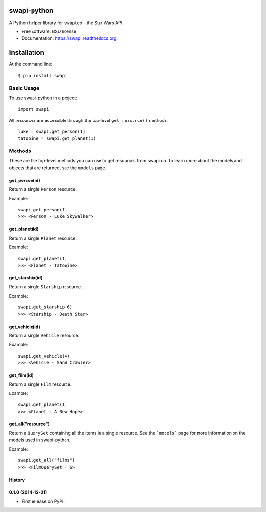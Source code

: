 ===============================
swapi-python
===============================

.. image:: https://badge.fury.io/py/swapi-python.png
    :target: http://badge.fury.io/py/swapi-python

.. image:: https://travis-ci.org/phalt/swapi-python.png?branch=master
        :target: https://travis-ci.org/phalt/swapi-python

.. image:: https://pypip.in/d/swapi-python/badge.png
        :target: https://pypi.python.org/pypi/swapi-python


A Python helper library for swapi.co - the Star Wars API

* Free software: BSD license
* Documentation: https://swapi.readthedocs.org.

============
Installation
============

At the command line::

    $ pip install swapi

Basic Usage
========

To use swapi-python in a project::

    import swapi

All resources are accessible through the top-level ``get_resource()`` methods::

    luke = swapi.get_person(1)
    tatooine = swapi.get_planet(1)

Methods
=======

These are the top-level methods you can use to get resources from swapi.co. To learn more about the models and objects that are returned, see the ``models`` page.

get_person(id)
------------

Return a single ``Person`` resource.

Example::

    swapi.get_person(1)
    >>> <Person - Luke Skywalker>


get_planet(id)
------------

Return a single ``Planet`` resource.

Example::

    swapi.get_planet(1)
    >>> <Planet - Tatooine>


get_starship(id)
------------

Return a single ``Starship`` resource.

Example::

    swapi.get_starship(6)
    >>> <Starship - Death Star>


get_vehicle(id)
------------

Return a single ``Vehicle`` resource.

Example::

    swapi.get_vehicle(4)
    >>> <Vehicle - Sand Crawler>


get_film(id)
------------

Return a single ``Film`` resource.

Example::

    swapi.get_planet(1)
    >>> <Planet - A New Hope>


get_all("resource")
------------

Return a ``QuerySet`` containing all the items in a single resource. See the ```models``` page for more information on the models used in swapi-python.

Example::

    swapi.get_all("films")
    >>> <FilmQuerySet - 6>




History
-------

0.1.0 (2014-12-21)
---------------------

* First release on PyPI.


